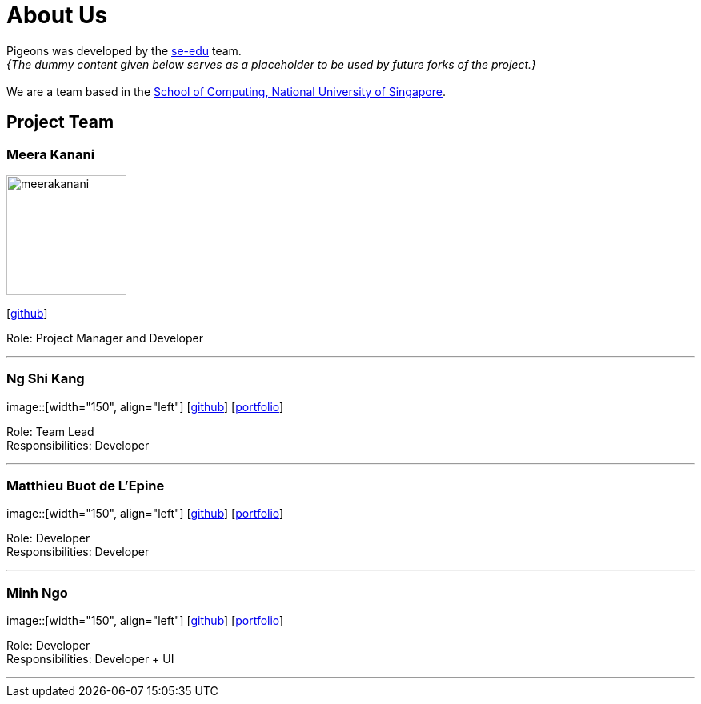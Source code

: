 = About Us
:relfileprefix: team/
:imagesDir: images
:stylesDir: stylesheets

Pigeons was developed by the https://se-edu.github.io/docs/Team.html[se-edu] team. +
_{The dummy content given below serves as a placeholder to be used by future forks of the project.}_ +
{empty} +
We are a team based in the http://www.comp.nus.edu.sg[School of Computing, National University of Singapore].

== Project Team

=== Meera Kanani
image::meerakanani.jpg[width="150", align="left"]
{empty}[https://github.com/meerakanani[github]]

Role: Project Manager and Developer

'''

=== Ng Shi Kang
image::[width="150", align="left"]
{empty}[http://github.com/lejolly[github]] [<<johndoe#, portfolio>>]

Role: Team Lead +
Responsibilities: Developer

'''

=== Matthieu Buot de L'Epine
image::[width="150", align="left"]
{empty}[http://github.com/yijinl[github]] [<<johndoe#, portfolio>>]

Role: Developer +
Responsibilities: Developer

'''

=== Minh Ngo
image::[width="150", align="left"]
{empty}[http://github.com/m133225[github]] [<<johndoe#, portfolio>>]

Role: Developer +
Responsibilities: Developer + UI

'''

